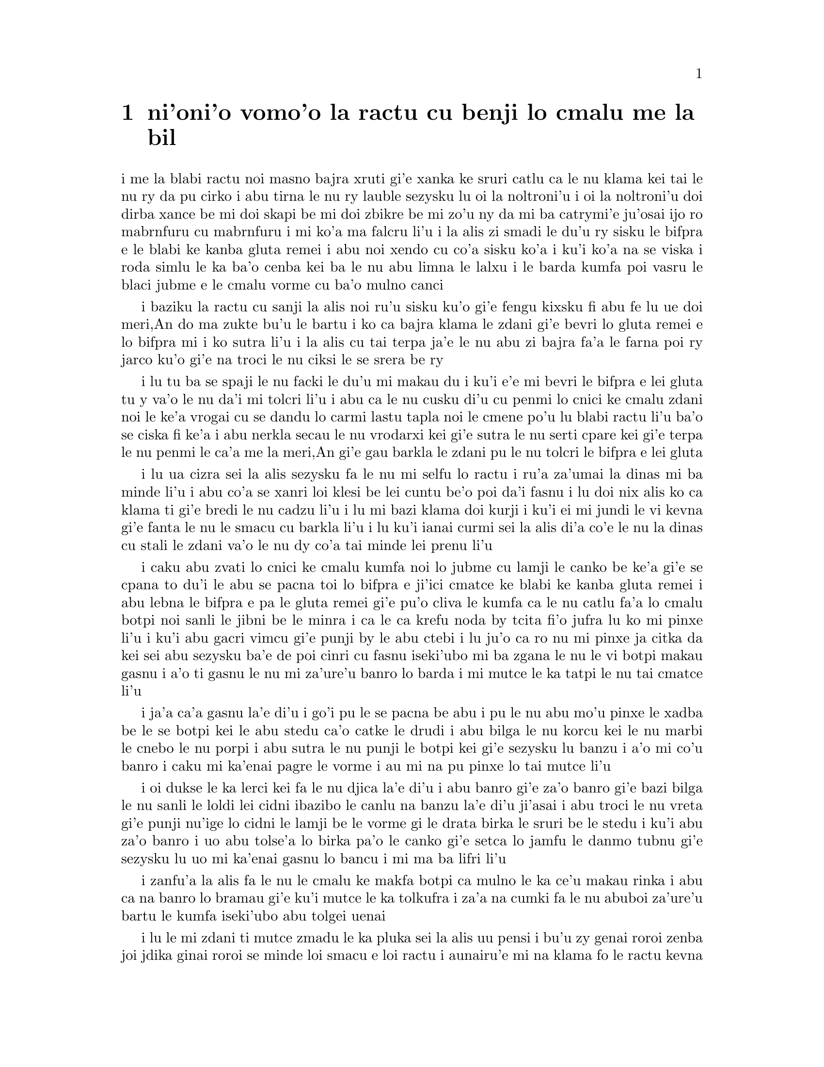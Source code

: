@node    vomoi pagbu
@chapter ni'oni'o vomo'o la ractu cu benji lo cmalu me la bil


@c                               CHAPTER IV

@c                    The Rabbit Sends in a Little Bill
@c                     la ractu cu benji lo cmalu me la bil


@c      It was the White Rabbit, trotting slowly back again, and
@c    looking anxiously about as it went, as if it had lost something;
@c    and she heard it muttering to itself `The Duchess!  The Duchess!
@c    Oh my dear paws!  Oh my fur and whiskers!  She'll get me
@c    executed, as sure as ferrets are ferrets!  Where CAN I have
@c    dropped them, I wonder?'  Alice guessed in a moment that it was
@c    looking for the fan and the pair of white kid gloves, and she
@c    very good-naturedly began hunting about for them, but they were
@c    nowhere to be seen--everything seemed to have changed since her
@c    swim in the pool, and the great hall, with the glass table and
@c    the little door, had vanished completely.

i me la blabi ractu noi masno bajra xruti gi'e xanka ke sruri catlu ca
le nu klama kei tai le nu ry da pu cirko i abu tirna le nu ry lauble
sezysku lu oi la noltroni'u i oi la noltroni'u doi dirba xance be mi
doi skapi be mi doi zbikre be mi zo'u ny da mi ba catrymi'e ju'osai
ijo ro mabrnfuru cu mabrnfuru i mi ko'a ma falcru li'u i la alis zi
smadi le du'u ry sisku le bifpra e le blabi ke kanba gluta remei i
abu noi xendo cu co'a sisku ko'a i ku'i ko'a na se viska i roda simlu
le ka ba'o cenba kei ba le nu abu limna le lalxu i le barda kumfa poi
vasru le blaci jubme e le cmalu vorme cu ba'o mulno canci

@c      Very soon the Rabbit noticed Alice, as she went hunting about,
@c    and called out to her in an angry tone, `Why, Mary Ann, what ARE
@c    you doing out here?  Run home this moment, and fetch me a pair of
@c    gloves and a fan!  Quick, now!'  And Alice was so much frightened
@c    that she ran off at once in the direction it pointed to, without
@c    trying to explain the mistake it had made.

i baziku la ractu cu sanji la alis noi ru'u sisku ku'o gi'e fengu
kixsku fi abu fe lu ue doi meri,An do ma zukte bu'u le bartu i ko ca
bajra klama le zdani gi'e bevri lo gluta remei e lo bifpra mi i ko
sutra li'u i la alis cu tai terpa ja'e le nu abu zi bajra fa'a le
farna poi ry jarco ku'o gi'e na troci le nu ciksi le se srera be ry

@c      `He took me for his housemaid,' she said to herself as she ran.
@c    `How surprised he'll be when he finds out who I am!  But I'd
@c    better take him his fan and gloves--that is, if I can find them.'
@c    As she said this, she came upon a neat little house, on the door
@c    of which was a bright brass plate with the name `W. RABBIT'
@c    engraved upon it.  She went in without knocking, and hurried
@c    upstairs, in great fear lest she should meet the real Mary Ann,
@c    and be turned out of the house before she had found the fan and
@c    gloves.

i lu tu ba se spaji le nu facki le du'u mi makau du i ku'i
e'e mi bevri le bifpra e lei gluta tu y va'o le nu da'i mi tolcri
li'u i abu ca le nu cusku di'u cu penmi lo cnici ke cmalu zdani
noi le ke'a vrogai cu se dandu lo carmi lastu tapla noi le cmene
po'u lu blabi ractu li'u ba'o se ciska fi ke'a i abu nerkla secau le nu
vrodarxi kei gi'e sutra le nu serti cpare kei gi'e terpa le nu
penmi le ca'a me la meri,An gi'e gau barkla le zdani pu le nu 
tolcri le bifpra e lei gluta

@c      `How queer it seems,' Alice said to herself, `to be going
@c    messages for a rabbit!  I suppose Dinah'll be sending me on
@c    messages next!'  And she began fancying the sort of thing that
@c    would happen:  `"Miss Alice!  Come here directly, and get ready
@c    for your walk!" "Coming in a minute, nurse!  But I've got to see
@c    that the mouse doesn't get out."  Only I don't think,' Alice went
@c    on, `that they'd let Dinah stop in the house if it began ordering
@c    people about like that!'

i lu ua cizra sei la alis sezysku fa le nu mi selfu lo ractu i ru'a
za'umai la dinas mi ba minde li'u i abu co'a se xanri loi klesi be
lei cuntu be'o poi da'i fasnu i lu doi nix alis ko ca klama ti gi'e
bredi le nu cadzu li'u i lu mi bazi klama doi kurji i ku'i ei mi jundi
le vi kevna gi'e fanta le nu le smacu cu barkla li'u i lu ku'i ianai
curmi sei la alis di'a co'e le nu la dinas cu stali le zdani va'o le
nu dy co'a tai minde lei prenu li'u

@c      By this time she had found her way into a tidy little room with
@c    a table in the window, and on it (as she had hoped) a fan and two
@c    or three pairs of tiny white kid gloves:  she took up the fan and
@c    a pair of the gloves, and was just going to leave the room, when
@c    her eye fell upon a little bottle that stood near the looking-
@c    glass.  There was no label this time with the words `DRINK ME,'
@c    but nevertheless she uncorked it and put it to her lips.  `I know
@c    SOMETHING interesting is sure to happen,' she said to herself,
@c    `whenever I eat or drink anything; so I'll just see what this
@c    bottle does.  I do hope it'll make me grow large again, for
@c    really I'm quite tired of being such a tiny little thing!'

i caku abu zvati lo cnici ke cmalu kumfa noi lo jubme cu lamji le
canko be ke'a gi'e se cpana to du'i le abu se pacna toi lo bifpra e
ji'ici cmatce ke blabi ke kanba gluta remei i abu lebna le bifpra
e pa le gluta remei gi'e pu'o cliva le kumfa ca le nu catlu fa'a
lo cmalu botpi noi sanli le jibni be le minra i ca le ca krefu noda 
by tcita fi'o jufra lu ko mi pinxe li'u i ku'i abu gacri vimcu gi'e 
punji by le abu ctebi i lu ju'o ca ro nu mi pinxe ja citka da kei 
sei abu sezysku ba'e de poi cinri cu fasnu iseki'ubo mi ba zgana le 
nu le vi botpi makau gasnu i a'o ti gasnu le nu mi za'ure'u banro 
lo barda i mi mutce le ka tatpi le nu tai cmatce li'u

@c      It did so indeed, and much sooner than she had expected:
@c    before she had drunk half the bottle, she found her head pressing
@c    against the ceiling, and had to stoop to save her neck from being
@c    broken.  She hastily put down the bottle, saying to herself
@c    `That's quite enough--I hope I shan't grow any more--As it is, I
@c    can't get out at the door--I do wish I hadn't drunk quite so
@c    much!'

i ja'a ca'a gasnu la'e di'u i go'i pu le se pacna be abu i pu le nu abu 
mo'u pinxe le xadba be le se botpi kei le abu stedu ca'o catke le drudi 
i abu bilga le nu korcu kei le nu marbi le cnebo le nu porpi i abu 
sutra le nu punji le botpi kei gi'e sezysku lu banzu i a'o mi co'u banro 
i caku mi ka'enai pagre le vorme i au mi na pu pinxe lo tai mutce li'u

@c      Alas! it was too late to wish that!  She went on growing, and
@c    growing, and very soon had to kneel down on the floor:  in
@c    another minute there was not even room for this, and she tried
@c    the effect of lying down with one elbow against the door, and the
@c    other arm curled round her head.  Still she went on growing, and,
@c    as a last resource, she put one arm out of the window, and one
@c    foot up the chimney, and said to herself `Now I can do no more,
@c    whatever happens.  What WILL become of me?'

i oi dukse le ka lerci kei fa le nu djica la'e di'u i abu banro gi'e za'o
banro gi'e bazi bilga le nu sanli le loldi lei cidni ibazibo le canlu na 
banzu la'e di'u ji'asai i abu troci le nu vreta gi'e punji nu'ige lo cidni 
le lamji be le vorme gi le drata birka le sruri be le stedu i ku'i abu 
za'o banro i uo abu tolse'a lo birka pa'o le canko gi'e setca lo jamfu
le danmo tubnu gi'e sezysku lu uo mi ka'enai gasnu lo bancu i mi ma ba
lifri li'u

@c      Luckily for Alice, the little magic bottle had now had its full
@c    effect, and she grew no larger:  still it was very uncomfortable,
@c    and, as there seemed to be no sort of chance of her ever getting
@c    out of the room again, no wonder she felt unhappy.

i zanfu'a la alis fa le nu le cmalu ke makfa botpi ca mulno le ka ce'u
makau rinka i abu ca na banro lo bramau gi'e ku'i mutce le ka tolkufra i
za'a na cumki fa le nu abuboi za'ure'u bartu le kumfa iseki'ubo abu tolgei
uenai

@c      `It was much pleasanter at home,' thought poor Alice, `when one
@c    wasn't always growing larger and smaller, and being ordered about
@c    by mice and rabbits.  I almost wish I hadn't gone down that
@c    rabbit-hole--and yet--and yet--it's rather curious, you know,
@c    this sort of life!  I do wonder what CAN have happened to me!
@c    When I used to read fairy-tales, I fancied that kind of thing
@c    never happened, and now here I am in the middle of one!  There
@c    ought to be a book written about me, that there ought!  And when
@c    I grow up, I'll write one--but I'm grown up now,' she added in a
@c    sorrowful tone; `at least there's no room to grow up any more
@c    HERE.'

i lu le mi zdani ti mutce zmadu le ka pluka sei la alis uu pensi i bu'u 
zy genai roroi zenba joi jdika ginai roroi se minde loi smacu e loi 
ractu i aunairu'e mi na klama fo le ractu kevna i ku'i i ku'i cizra fa 
le tai nu jmive i mi ja'a kucli le du'u mi makau ca'a lifri i mi ca le 
nu tcidu loi crida lisri cu krici le du'u lo'e tai cuntu noroi fasnu i
caku mi cy midju i ei da finti lo cukta mi i ie ei go'i i ai mi ca le nu 
ba'o banro cu finti i ku'i mi ca ba'o banro sei abu badri jmina
i ba'unai le bu'u canlu na banzu le nu banro lo bancu li'u

@c      `But then,' thought Alice, `shall I NEVER get any older than I
@c    am now?  That'll be a comfort, one way--never to be an old woman--
@c    but then--always to have lessons to learn!  Oh, I shouldn't like THAT!'

i lu ku'i ja'o sei la alis pensi mi ba noroi zenba le ka tolcitno i la'e
di'u pluka i mi noroi tolcitno ninmu i ku'i mi roroi cilre da ei i oi
aunai go'i li'u

@c      `Oh, you foolish Alice!' she answered herself.  `How can you
@c    learn lessons in here?  Why, there's hardly room for YOU, and no
@c    room at all for any lesson-books!'

i lu oi doi alis noi bebna sei abu sezyspuda ta'i ma do da bu'u ka'e 
cilre i ue le canlu ja'aru'e banzu tu'a do i noda bu'u canlu lei ve 
cilre cukta li'u

@c      And so she went on, taking first one side and then the other,
@c    and making quite a conversation of it altogether; but after a few
@c    minutes she heard a voice outside, and stopped to listen.

i abu ca'o co'e i pamai darlu lo mlana gi'e remai darlu le drata gi'e
zbasu lo vajni nuncasnu le romei i ku'i ba lo mentu be li so'o abu tirna
lo voksa noi bartu ku'o gi'e sisti tezu'e le nu tinzga

@c      `Mary Ann!  Mary Ann!' said the voice.  `Fetch me my gloves
@c    this moment!'  Then came a little pattering of feet on the
@c    stairs.  Alice knew it was the Rabbit coming to look for her, and
@c    she trembled till she shook the house, quite forgetting that she
@c    was now about a thousand times as large as the Rabbit, and had no
@c    reason to be afraid of it.

i lu doi meri,An doi meri,An sei le voksa cu cusku ko bevri lei mi gluta
mi caku li'u ibabo tirna lo nu cmalu ke jamfu stapa lei serti i la alis
djuno le du'u la ractu cu klama tezu'e le nu sisku abu i abu desku ja'e
le nu le zdani cu desku i abu tolmorji le nu ge abu ca kilto la ractu
le ka barda giseki'ubo noda krinu le nu terpa ry

@c      Presently the Rabbit came up to the door, and tried to open it;
@c    but, as the door opened inwards, and Alice's elbow was pressed
@c    hard against it, that attempt proved a failure.  Alice heard it
@c    say to itself `Then I'll go round and get in at the window.'

i caku la ractu cu tolcliva le vorme gi'e troci le nu kargau vy i ku'i
ki'u le nu ge ei le vrogai fa'ane'i karbi'o gi le cidni be la alis
cu catke vy kei le se troci cu se fliba i la alis tirna le nu ry
sezysku lu ai mi srukla gi'e nerkla fo le canko li'u

@c      `THAT you won't' thought Alice, and, after waiting till she
@c    fancied she heard the Rabbit just under the window, she suddenly
@c    spread out her hand, and made a snatch in the air.  She did not
@c    get hold of anything, but she heard a little shriek and a fall,
@c    and a crash of broken glass, from which she concluded that it was
@c    just possible it had fallen into a cucumber-frame, or something
@c    of the sort.

i lu na ba go'i sei la alis pensi li'u i abu denpa le nu krici le
du'u tirna le nu la ractu cu cnita le canko ibazi abu jai suksa fai
le nu pejgau le xance gi'e jgari le vacri i abu kavbu noda gi'eku'i
tirna lo cmalu se krixa e lo nu farlu e lo porpi blaci sance gi'e
nibji'i la'e di'u le du'u cumki fa le nu ry farlu lo guzme tanxe a
lo simsa

@c      Next came an angry voice--the Rabbit's--`Pat! Pat!  Where are
@c    you?'  And then a voice she had never heard before, `Sure then
@c    I'm here!  Digging for apples, yer honour!'

ibabo lo fengu voksa to be la ractu toi co'e lu ju'i pat ju'i pat
do ma zvati li'u ibabo lo voksa noi abu ke'a na pu tirna ku'o lu
ju'o mi ti zvati i mi kakpa sisku lo'e plise doi banli li'u

@c      `Digging for apples, indeed!' said the Rabbit angrily.  `Here!
@c    Come and help me out of THIS!'  (Sounds of more broken glass.)

i lu o'onai kakpa sisku lo'e plise sei la ractu cu fengu cusku i ko
mi klama gi'e sidju le nu mi ba'e ti bartu li'u to sance loi drata
ke porpi blaci toi

@c      `Now tell me, Pat, what's that in the window?'

i lu pau re'i pat ta poi zvati le canko cu mo li'u

@c      `Sure, it's an arm, yer honour!'  (He pronounced it `arrum.')

i lu ju'o ta birka doi banli li'u to py bacru zoi zoi birrrka zoi toi

@c      `An arm, you goose!   Who ever saw one that size?  Why, it
@c    fills the whole window!'

i lu birka doi bebna i ma pu viska lo birka poi tai barda i ta se tisna
piro le canko li'u

@c      `Sure, it does, yer honour:  but it's an arm for all that.'

i lu ju'o go'i doi banli i ku'i ta ca'a birka li'u

@c      `Well, it's got no business there, at any rate:  go and take it
@c    away!'

i lu iseju noda va cuntu ta i ko ta vimcu li'u

@c      There was a long silence after this, and Alice could only hear
@c    whispers now and then; such as, `Sure, I don't like it, yer
@c    honour, at all, at all!'  `Do as I tell you, you coward!' and at
@c    last she spread out her hand again, and made another snatch in
@c    the air.  This time there were TWO little shrieks, and more
@c    sounds of broken glass.  `What a number of cucumber-frames there
@c    must be!' thought Alice.  `I wonder what they'll do next!  As for
@c    pulling me out of the window, I only wish they COULD!  I'm sure I
@c    don't want to stay in here any longer!'

ibabo ze'u smaji i la alis so'uroi tirna loi lauble selsku no'u mu'a
lu ju'o mi na nelci doi banli i nasai go'i li'u e lu ko zukte tai le
mi te minde doi tolvri li'u i uo abu rere'u pejgau le xance gi'e
rere'u jgari le vacri i caku tirna re cmalu se krixa e lo porpi blaci
sance drata i lu ue xokau guzme tanxe cu zvati sei la alis pensi i a'u
ma bazi se zukte i le nu lacpu mi pa'o le canko zo'u au kakne i ju'o
mi na djica le nu za'o stali ti li'u

@c      She waited for some time without hearing anything more:  at
@c    last came a rumbling of little cartwheels, and the sound of a
@c    good many voices all talking together:  she made out the words:
@c    `Where's the other ladder?--Why, I hadn't to bring but one;
@c    Bill's got the other--Bill! fetch it here, lad!--Here, put 'em up
@c    at this corner--No, tie 'em together first--they don't reach half
@c    high enough yet--Oh! they'll do well enough; don't be particular--
@c    Here, Bill! catch hold of this rope--Will the roof bear?--Mind
@c    that loose slate--Oh, it's coming down!  Heads below!' (a loud
@c    crash)--`Now, who did that?--It was Bill, I fancy--Who's to go
@c    down the chimney?--Nay, I shan't! YOU do it!--That I won't,
@c    then!--Bill's to go down--Here, Bill! the master says you're to
@c    go down the chimney!'

i abu ze'a denpa gi'e tirna no lo za'umoi i romai tirna lo sance be lo
cmalu carce xislu e so'isai voksa noi tavla kansi'u i abu snada le nu
jimpe tu'a lei valsi i lu le drata serti ma zvati i ua ei mi bevri
le pamei i la bil cu co'e le drata i ju'i bil ko ta ti bevri doi citno
i ko ta punji le vi kojna i na go'i i puku ko ta jonsimgau i ta za'o
na preja lo galtu banzu i ju'o ta ba xamgu banzu i ko na tcila jundi
i ju'i bil ko jgari le vi skori i xu le drudi ba sarji i ko jundi le
va kluza tapla i oi ta ca'o farlu ju'i cnita tosa'a cladu popsna toi i
ma ta gasnu i ru'a la bil i ma ba cnita klama fo le danmo tubnu i mi
na.e ko go'i i ai mi na go'i i la bil ba go'i i ju'i bil le selse'u
do minde le nu do cnita klama fo le danmo tubnu li'u

@c      `Oh! So Bill's got to come down the chimney, has he?' said
@c    Alice to herself.  `Shy, they seem to put everything upon Bill!
@c    I wouldn't be in Bill's place for a good deal:  this fireplace is
@c    narrow, to be sure; but I THINK I can kick a little!'

i lu a'a eipei la bil cnita klama fo le danmo tubnu sei la alis sezysku
i su'a la bil bilga le nu zukte roda i mi na basti la bil gi'u te pleji
lo mutce i le vi fagzda ja'a jarki i ku'i pe'i mi ka'e tikpa milxe li'u

@c      She drew her foot as far down the chimney as she could, and
@c    waited till she heard a little animal (she couldn't guess of what
@c    sort it was) scratching and scrambling about in the chimney close
@c    above her:  then, saying to herself `This is Bill,' she gave one
@c    sharp kick, and waited to see what would happen next.

i abu tolse'a le jamfu le tubnu sela'u le kakne traji gi'e denpa le nu
tirna lo cmalu danlu to abu na smadi le du'u danlu makau toi noi
sraku je srukla ne'i le tubnu ga'une'a abu ibazi abu ca le nu sezysku lu
ti me la bil li'u cu paroi kinli tikpa gi'e denpa le nu zgana 
le nu makau ba fasnu

@c      The first thing she heard was a general chorus of `There goes
@c    Bill!' then the Rabbit's voice along--`Catch him, you by the
@c    hedge!' then silence, and then another confusion of voices--`Hold
@c    up his head--Brandy now--Don't choke him--How was it, old fellow?
@c    What happened to you?  Tell us all about it!'

i pamai abu tirna lo voksa so'imei pe lu ta mo'i me la bil li'u i remai
go'i le ractu voksa pe lu ko ta jgari doi le lamji be le spati jimte i
cimai go'i lo smaji i vomai go'i lo drata ke voksa kalsa pe lu ko sarju
le stedu be ta i gau ko ta pinxe lo jikru i ko ta na vaxydicra i ma mo
doi pendo i do ma pu lifri i ko mi'a jungau la'e di'u li'u

@c      Last came a little feeble, squeaking voice, (`That's Bill,'
@c    thought Alice,) `Well, I hardly know--No more, thank ye; I'm
@c    better now--but I'm a deal too flustered to tell you--all I know
@c    is, something comes at me like a Jack-in-the-box, and up I goes
@c    like a sky-rocket!'

i romai go'i lo cmalu je ruble je lauble voksa to lu ta me la bil
sei la alis pensi li'u toi pe lu mi ja'aru'e djuno i banzu ki'e i
mi ca kufra iku'i mi dukse le ka jenca kei le nu jungau i mi djuno 
le po'o du'u da mi catke tai lo danre selkei plipe i mi tolfa'u tai 
tu'a lo'e tsani jakne li'u

@c      `So you did, old fellow!' said the others.

i lu ie do ca'a go'i doi pendo sei lei drata cu cusku li'u

@c      `We must burn the house down!' said the Rabbit's voice; and
@c    Alice called out as loud as she could, `If you do.  I'll set
@c    Dinah at you!'

i lu ei mi'o jelgau le zdani sei la ractu voksa cu cusku li'u i la
alis krixa serai le ka cladu kei lu ganai go'i gi mi ba je'icru
la dinas do li'u

@c      There was a dead silence instantly, and Alice thought to
@c    herself, `I wonder what they WILL do next!  If they had any
@c    sense, they'd take the roof off.'  After a minute or two, they
@c    began moving about again, and Alice heard the Rabbit say, `A
@c    barrowful will do, to begin with.'

i zi smaji mulno i la alis pensi lu a'u ta ma ba zukte i ei va'o
le nu prije cu vimcu le drudi li'u i bazi lo mentu be li ji'ire
co'a za'ure'u ru'u muvdu i la alis tirna le nu la ractu cu cusku
lu pa carcylai cu banzu le nu co'a co'e li'u

@c paji'ire is about twelve - maybe ten to fourteen.
@c That's {ji'ipare}. It doesn't make much sense to treat {ji'i} as 
@c modifying a digit rather than a number. --xorxes

@c      `A barrowful of WHAT?' thought Alice; but she had not long to
@c    doubt, for the next moment a shower of little pebbles came
@c    rattling in at the window, and some of them hit her in the face.
@c    `I'll put a stop to this,' she said to herself, and shouted out,
@c    `You'd better not do that again!' which produced another dead
@c    silence.

i lu pa carcylai no'u ba'e ma sei la alis pensi li'u i ku'i abu ze'u
na senpi ibazi so'i cmalu bidju cu carvi pa'o le canko i su'oboi by
darxi abu fo le flira i lu mi ti ba tolcfagau sei abu sezysku li'u i
abu krixa lu le'o ko na za'ure'u co'e li'u i la'edi'u cupra lo drata
ke smaji mulno

@c      Alice noticed with some surprise that the pebbles were all
@c    turning into little cakes as they lay on the floor, and a bright
@c    idea came into her head.  `If I eat one of these cakes,' she
@c    thought, `it's sure to make SOME change in my size; and as it
@c    can't possibly make me larger, it must make me smaller, I
@c    suppose.'

i la alis se spaji sanji le nu ro le bidju cu binxo lo cmalu nanba
ca le nu vreta le loldi i lo carmi co'a sidbo fi le abu menli i lu
le nu mi citka pa le nanba kei sei abu pensi ba ju'o rinka le nu
mi cenba le ka barda i ka'enaisai brazengau mi i ja'o ju'o pe'i
cmazengau mi li'u

@c      So she swallowed one of the cakes, and was delighted to find
@c    that she began shrinking directly.  As soon as she was small
@c    enough to get through the door, she ran out of the house, and
@c    found quite a crowd of little animals and birds waiting outside.
@c    The poor little Lizard, Bill, was in the middle, being held up by
@c    two guinea-pigs, who were giving it something out of a bottle.
@c    They all made a rush at Alice the moment she appeared; but she
@c    ran off as hard as she could, and soon found herself safe in a
@c    thick wood.

i seki'ubo abu tunlo pa le nanba gi'e gleki le nu facki le du'u 
ca co'a cmaze'a i abu ca le nu cmalu banzu le nu pagre le vorme 
cu bajra klama le bartu be le zdani gi'e penmi lo so'imei be loi cmalu
danlu joi cipni be'o noi denpa i le cmalu rebyrespa uu no'u la bil midju
le romei gi'e se sarju re smacrkobaiu noi dunda lo se botpi i roda
sutra fa'a la alis ca le nu abu tolcanci i ku'i abu to'o bajra serai le
ka sutra kei gi'ebazi snura zvati lo denmi ricmei

@c rebyrespala ki'a .i zo rebyrespa xu basti  --yes.

@c      `The first thing I've got to do,' said Alice to herself, as she
@c    wandered about in the wood, `is to grow to my right size again;
@c    and the second thing is to find my way into that lovely garden.
@c    I think that will be the best plan.'

i lu ei pamai sei la alis ca le nu ru'u cadzu bu'u le ricmei cu sezysku mi
za'ure'u banro le mi barda i ei remai mi tolcri le melbi purdi i pe'i
la'edi'u cu xagrai selpla li'u

@c      It sounded an excellent plan, no doubt, and very neatly and
@c    simply arranged; the only difficulty was, that she had not the
@c    smallest idea how to set about it; and while she was peering
@c    about anxiously among the trees, a little sharp bark just over
@c    her head made her look up in a great hurry.

i ju'o xamgu selpla i cnici je sampu i papo'o nabmi zo'u abu te sidbo
le nu co'a co'e kei naku le cmarai ji'asai i ca le nu abu xanka catlu 
ru'u lei tricu kei lo cmalu ke kinli se bacru noi vi gapru le abu 
stedu cu gasnu le nu abu fa'aga'u sutra catlu 

@c      An enormous puppy was looking down at her with large round
@c    eyes, and feebly stretching out one paw, trying to touch her.
@c    `Poor little thing!' said Alice, in a coaxing tone, and she tried
@c    hard to whistle to it; but she was terribly frightened all the
@c    time at the thought that it might be hungry, in which case it
@c    would be very likely to eat her up in spite of all her coaxing.

i lo bratce gerpanzi fa'ani'a catlu abu sepi'o loi barda je cukla
kanla gi'e ruble tengau lo xance gi'e troci le nu pencu abu i lu
uu doi dirba li'u se cusku la alis sepi'o lo xlura tonga i abu mutce
le ka troci le nu siclu i ku'i mutce terpa le si'o gy xagji noi la'a
nibli le nu gy citka abu mu'inai le nu abu xlura

@c      Hardly knowing what she did, she picked up a little bit of
@c    stick, and held it out to the puppy; whereupon the puppy jumped
@c    into the air off all its feet at once, with a yelp of delight,
@c    and rushed at the stick, and made believe to worry it; then Alice
@c    dodged behind a great thistle, to keep herself from being run
@c    over; and the moment she appeared on the other side, the puppy
@c    made another rush at the stick, and tumbled head over heels in
@c    its hurry to get hold of it; then Alice, thinking it was very
@c    like having a game of play with a cart-horse, and expecting every
@c    moment to be trampled under its feet, ran round the thistle
@c    again; then the puppy began a series of short charges at the
@c    stick, running a very little way forwards each time and a long
@c    way back, and barking hoarsely all the while, till at last it sat
@c    down a good way off, panting, with its tongue hanging out of its
@c    mouth, and its great eyes half shut.

i abu ja'aru'e sanji le nu abu lo cmalu grana cu lafti gi'e jarco le
gerpanzi ija'ebo le gerpanzi cu plipe le vacri ro le jamfu gi'e se 
pluka cmoni gi'e sezre'o le garna gi'e gasnu le nu simlu le ka gunta 
ri ibabo la alis rivbi le nu janli kei le nu muvdu le trixe be lo barda 
cpinyspa i ca le nu abu tolcanci le drata mlana kei le gerpanzi za'ure'u
sezre'o le grana gi'e gunro farlu seja'e le nu sutra troci le nu jgari 
gy ibabo la alis noi jinvi le du'u simsa lo'e nu kelci lo braxirma zi'e
noi terpa lo'e nu se stapa fi le gy jamfu cu za'ure'u bajra fa'ati'a 
le cpinyspa i le gerpanzi co'a so'oroi ze'i gunta le grana gi'e ve'ifa'a 
je ve'uto'o bajra gi'e roroi rufsu bacru gi'e romai vu zutse gi'e 
ta'irva'u gi'e se tance le dandu be le moklu gi'e se kanla lei xadba
ganlo

@c      This seemed to Alice a good opportunity for making her escape;
@c    so she set off at once, and ran till she was quite tired and out
@c    of breath, and till the puppy's bark sounded quite faint in the
@c    distance.

i le cabna cu simlu fi la alis fe le ka xamgu mapti le nu cliva 
iseki'ubo abu zi co'a co'e gi'e bajra co'u le nu mutce tatpi gi'e
vasxu claxu e le nu le se bacru be le gerpanzi vu se sance lo ruble
mutce 

@c      `And yet what a dear little puppy it was!' said Alice, as she
@c    leant against a buttercup to rest herself, and fanned herself
@c    with one of the leaves:  `I should have liked teaching it tricks
@c    very much, if--if I'd only been the right size to do it!  Oh
@c    dear!  I'd nearly forgotten that I've got to grow up again!  Let
@c    me see--how IS it to be managed?  I suppose I ought to eat or
@c    drink something or other; but the great question is, what?'

i lu ku'i dirba ke cmalu gerpanzi sei la alis noi surla le nu vreta
lo matnyxrula kei gi'e pilno lo my pezli le nu cupra lo brife
cu cusku i mi mutce nelci le nu ctuca tu loi seltra va'oda'i le nu
mi mapti fi le ka barda i oi mi jibni tolmorji le nu ei mi za'ure'u
banro i a'a ei mi ma zukte i ru'a ei mi citka ja pinxe da i ku'i
le banli preti zo'u go'i ma li'u

@c stidi zo banfyxrula .a zo matnyxrula  --ok

@c      The great question certainly was, what?  Alice looked all round
@c    her at the flowers and the blades of grass, but she did not see
@c    anything that looked like the right thing to eat or drink under
@c    the circumstances.  There was a large mushroom growing near her,
@c    about the same height as herself; and when she had looked under
@c    it, and on both sides of it, and behind it, it occurred to her
@c    that she might as well look and see what was on the top of it.

i ju'o le banli preti cu me zo ma i la alis fa'aru'u catlu lei xrula
e lei srasu gi'e ku'i viska noda poi simlu le ka mapti lo'e se
citka ja pinxe i lo barda mledi cu zvati lo jibni be abu gi'e
simsa abu le ka galtu i abu ca le nu ba'o catlu le cnita e le re
mlana e le trixe be my kei cu te sidbo fi le du'u e'e catlu gi'e
viska le nu makau cpana my

@c      She stretched herself up on tiptoe, and peeped over the edge of
@c    the mushroom, and her eyes immediately met those of a large
@c    caterpillar, that was sitting on the top with its arms folded,
@c    quietly smoking a long hookah, and taking not the smallest notice
@c    of her or of anything else.

i abu tcena ji'u lei jamfu jipno gi'e catlu le bancu be le korbi
be le mledi i lei abu kanla cu penmi lei kanla be lo barda ciftoldi
noi zutse le cpana zi'e noi lei ke'a birka cu se polje zi'e noi smaji
damva'u sepi'o lo clani nargile zi'e noi jundi genai abu gi no drata
  

